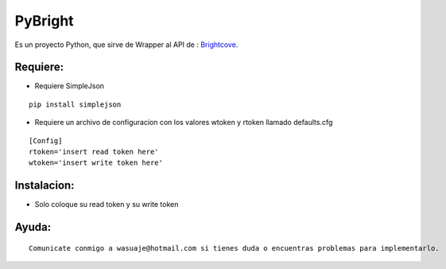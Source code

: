 =======
PyBright
=======

Es un proyecto Python, que sirve de Wrapper al API de : `Brightcove <http://www.brigtcove.com>`_.




Requiere:
---------

- Requiere SimpleJson 

::
 
 pip install simplejson


- Requiere un archivo de configuracion con los valores wtoken y rtoken llamado defaults.cfg
 

::

 [Config]
 rtoken='insert read token here'
 wtoken='insert write token here'  


Instalacion:
------------

- Solo coloque su read token y su write token

::





Ayuda:
-----------------

::

 Comunicate conmigo a wasuaje@hotmail.com si tienes duda o encuentras problemas para implementarlo.
